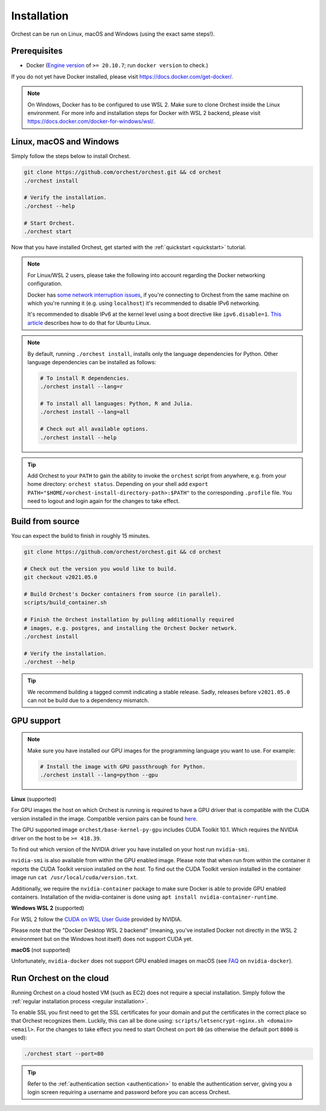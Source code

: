 Installation
============

Orchest can be run on Linux, macOS and Windows (using the exact same steps!).

Prerequisites
-------------
* Docker (`Engine version <https://docs.docker.com/engine/install/>`_ of ``>= 20.10.7``; run ``docker version`` to check.)

If you do not yet have Docker installed, please visit https://docs.docker.com/get-docker/.

.. note::
   On Windows, Docker has to be configured to use WSL 2. Make sure to clone Orchest inside the
   Linux environment. For more info and installation steps for Docker with WSL 2 backend, please
   visit https://docs.docker.com/docker-for-windows/wsl/.

.. _regular installation:

Linux, macOS and Windows
------------------------
Simply follow the steps below to install Orchest.

.. code-block:: bash

   git clone https://github.com/orchest/orchest.git && cd orchest
   ./orchest install

   # Verify the installation.
   ./orchest --help

   # Start Orchest.
   ./orchest start

Now that you have installed Orchest, get started with the :ref:`quickstart <quickstart>` tutorial.

.. note::
   For Linux/WSL 2 users, please take the following into account regarding the Docker
   networking configuration.

   Docker has `some network interruption issues <https://github.com/docker/for-linux/issues/914>`_,
   if you're connecting to Orchest from the same machine on which you're running it
   (e.g. using ``localhost``) it's recommended to disable IPv6 networking.

   It's recommended to disable IPv6 at the kernel level using a boot directive like ``ipv6.disable=1``.
   `This article <https://www.thegeekdiary.com/how-to-disable-ipv6-on-ubuntu-18-04-bionic-beaver-linux/>`_
   describes how to do that for Ubuntu Linux.

.. note::
   By default, running ``./orchest install``, installs only the language dependencies for Python.
   Other language dependencies can be installed as follows:

   .. code-block:: bash

      # To install R dependencies.
      ./orchest install --lang=r

      # To install all languages: Python, R and Julia.
      ./orchest install --lang=all

      # Check out all available options.
      ./orchest install --help

.. tip::
   Add Orchest to your ``PATH`` to gain the ability to invoke the ``orchest`` script from anywhere,
   e.g.  from your home directory: ``orchest status``. Depending on your shell add ``export
   PATH="$HOME/<orchest-install-directory-path>:$PATH"`` to the corresponding ``.profile`` file. You
   need to logout and login again for the changes to take effect.

Build from source
-----------------
You can expect the build to finish in roughly 15 minutes.

.. code-block:: bash

   git clone https://github.com/orchest/orchest.git && cd orchest

   # Check out the version you would like to build.
   git checkout v2021.05.0

   # Build Orchest's Docker containers from source (in parallel).
   scripts/build_container.sh

   # Finish the Orchest installation by pulling additionally required
   # images, e.g. postgres, and installing the Orchest Docker network.
   ./orchest install

   # Verify the installation.
   ./orchest --help

.. tip::

    We recommend building a tagged commit indicating a stable release. Sadly, releases before
    ``v2021.05.0`` can not be build due to a dependency mismatch.

GPU support
-----------

.. note::
   Make sure you have installed our GPU images for the programming language you want to use. For
   example:

   .. code-block:: bash

      # Install the image with GPU passthrough for Python.
      ./orchest install --lang=python --gpu

**Linux** (supported)

For GPU images the host on which Orchest is running is required to have a GPU driver that is
compatible with the CUDA version installed in the image.  Compatible version pairs can be found
`here
<https://docs.nvidia.com/deploy/cuda-compatibility/index.html#binary-compatibility__table-toolkit-driver>`_.

The GPU supported image ``orchest/base-kernel-py-gpu`` includes CUDA Toolkit 10.1. Which
requires the NVIDIA driver on the host to be ``>= 418.39``.

To find out which version of the NVIDIA driver you have installed on your host run ``nvidia-smi``.

``nvidia-smi`` is also available from within the GPU enabled image. Please note that when run from
within the container it reports the CUDA Toolkit version installed on the *host*. To find out the
CUDA Toolkit version installed in the container image run ``cat /usr/local/cuda/version.txt``.

Additionally, we require the ``nvidia-container`` package to make sure Docker is able to provide GPU
enabled containers. Installation of the nvidia-container is done using ``apt install
nvidia-container-runtime``.

.. seealso::

    `Docker GPU documentation <https://docs.docker.com/config/containers/resource_constraints/#gpu>`_
        Most up to date instructions on installing Docker with NVIDIA GPU passthrough support.

**Windows WSL 2** (supported)

For WSL 2 follow the `CUDA on WSL User Guide
<https://docs.nvidia.com/cuda/wsl-user-guide/index.html>`_ provided by NVIDIA.

Please note that the "Docker Desktop WSL 2 backend" (meaning, you've installed Docker not
directly in the WSL 2 environment but on the Windows host itself) does not
support CUDA yet.

**macOS** (not supported)

Unfortunately, ``nvidia-docker`` does not support GPU enabled images on macOS (see `FAQ
<https://github.com/NVIDIA/nvidia-docker/wiki/Frequently-Asked-Questions#is-macos-supported>`_ on
``nvidia-docker``).

.. _cloud installation:

Run Orchest on the cloud
------------------------
Running Orchest on a cloud hosted VM (such as EC2) does not require a special installation. Simply
follow the :ref:`regular installation process <regular installation>`.

To enable SSL you first need to get the SSL certificates for your domain and put the certificates in
the correct place so that Orchest recognizes them. Luckily, this can all be done using:
``scripts/letsencrypt-nginx.sh <domain> <email>``. For the changes to take effect you need to
start Orchest on port ``80`` (as otherwise the default port ``8000`` is used):

.. code-block:: bash

   ./orchest start --port=80

.. tip::
   Refer to the :ref:`authentication section <authentication>` to enable the authentication server,
   giving you a login screen requiring a username and password before you can access Orchest.
